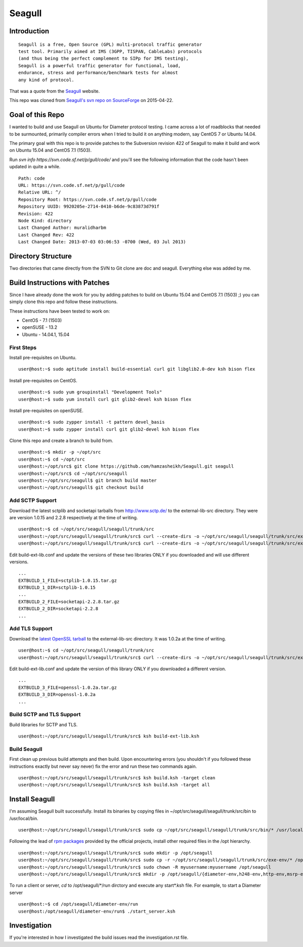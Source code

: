 Seagull
========================================================

Introduction
--------------------------------------------------------

::

    Seagull is a free, Open Source (GPL) multi-protocol traffic generator 
    test tool. Primarily aimed at IMS (3GPP, TISPAN, CableLabs) protocols 
    (and thus being the perfect complement to SIPp for IMS testing), 
    Seagull is a powerful traffic generator for functional, load, 
    endurance, stress and performance/benchmark tests for almost 
    any kind of protocol.

That was a quote from the `Seagull <http://gull.sourceforge.net/>`_ website.

This repo was cloned from `Seagull's svn repo on SourceForge <https://svn.code.sf.net/p/gull/code/>`_ on 2015-04-22.

Goal of this Repo
--------------------------------------------------------

I wanted to build and use Seagull on Ubuntu for Diameter protocol testing. I came across a lot of roadblocks that needed to be surmounted, primarily compiler errors when I tried to build it on anything modern, say CentOS 7 or Ubuntu 14.04.

The primary goal with this repo is to provide patches to the Subversion revision 422 of Seagull to make it build and work on Ubuntu 15.04 and CentOS 7.1 (1503).

Run `svn info https://svn.code.sf.net/p/gull/code/` and you'll see the following information that the code hasn't been updated in quite a while.

::

    Path: code
    URL: https://svn.code.sf.net/p/gull/code
    Relative URL: ^/
    Repository Root: https://svn.code.sf.net/p/gull/code
    Repository UUID: 9920205e-2714-0410-b6de-9c83873d791f
    Revision: 422
    Node Kind: directory
    Last Changed Author: muralidharbm
    Last Changed Rev: 422
    Last Changed Date: 2013-07-03 03:06:53 -0700 (Wed, 03 Jul 2013)

Directory Structure
--------------------------------------------------------

Two directories that came directly from the SVN to Git clone are doc and seagull. Everything else was added by me.

Build Instructions with Patches
--------------------------------------------------------

Since I have already done the work for you by adding patches to build on Ubuntu 15.04 and CentOS 7.1 (1503) ;) you can simply clone this repo and follow these instructions.

These instructions have been tested to work on:

* CentOS - 7.1 (1503)
* openSUSE - 13.2
* Ubuntu - 14.04.1, 15.04

First Steps
++++++++++++++++++++++++++++++++++++++++++++++++++++++++

Install pre-requisites on Ubuntu.

::

    user@host:~$ sudo aptitude install build-essential curl git libglib2.0-dev ksh bison flex

Install pre-requisites on CentOS.

::

    user@host:~$ sudo yum groupinstall "Development Tools"
    user@host:~$ sudo yum install curl git glib2-devel ksh bison flex

Install pre-requisites on openSUSE.

::

    user@host:~$ sudo zypper install -t pattern devel_basis
    user@host:~$ sudo zypper install curl git glib2-devel ksh bison flex

Clone this repo and create a branch to build from.

::

    user@host:~$ mkdir -p ~/opt/src
    user@host:~$ cd ~/opt/src
    user@host:~/opt/src$ git clone https://github.com/hamzasheikh/Seagull.git seagull
    user@host:~/opt/src$ cd ~/opt/src/seagull
    user@host:~/opt/src/seagull$ git branch build master
    user@host:~/opt/src/seagull$ git checkout build

Add SCTP Support
++++++++++++++++++++++++++++++++++++++++++++++++++++++++

Download the latest sctplib and socketapi tarballs from http://www.sctp.de/ to the external-lib-src directory. They were are version 1.0.15 and 2.2.8 respectively at the time of writing.

::

    user@host:~$ cd ~/opt/src/seagull/seagull/trunk/src
    user@host:~/opt/src/seagull/seagull/trunk/src$ curl --create-dirs -o ~/opt/src/seagull/seagull/trunk/src/external-lib-src/sctplib-1.0.15.tar.gz http://www.sctp.de/download/sctplib-1.0.15.tar.gz
    user@host:~/opt/src/seagull/seagull/trunk/src$ curl --create-dirs -o ~/opt/src/seagull/seagull/trunk/src/external-lib-src/socketapi-2.2.8.tar.gz http://www.sctp.de/download/socketapi-2.2.8.tar.gz

Edit build-ext-lib.conf and update the versions of these two libraries ONLY if you downloaded and will use different versions.

::

    ...
    EXTBUILD_1_FILE=sctplib-1.0.15.tar.gz
    EXTBUILD_1_DIR=sctplib-1.0.15
    ...
    EXTBUILD_2_FILE=socketapi-2.2.8.tar.gz
    EXTBUILD_2_DIR=socketapi-2.2.8
    ...

Add TLS Support
++++++++++++++++++++++++++++++++++++++++++++++++++++++++

Download the `latest OpenSSL tarball <https://www.openssl.org/source/>`_ to the external-lib-src directory. It was 1.0.2a at the time of writing.

::

    user@host:~$ cd ~/opt/src/seagull/seagull/trunk/src
    user@host:~/opt/src/seagull/seagull/trunk/src$ curl --create-dirs -o ~/opt/src/seagull/seagull/trunk/src/external-lib-src/openssl-1.0.2a.tar.gz https://www.openssl.org/source/openssl-1.0.2a.tar.gz
    
Edit build-ext-lib.conf and update the version of this library ONLY if you downloaded a different version.

::

    ...
    EXTBUILD_3_FILE=openssl-1.0.2a.tar.gz
    EXTBUILD_3_DIR=openssl-1.0.2a
    ...

Build SCTP and TLS Support
++++++++++++++++++++++++++++++++++++++++++++++++++++++++

Build libraries for SCTP and TLS.

::

    user@host:~/opt/src/seagull/seagull/trunk/src$ ksh build-ext-lib.ksh

Build Seagull
++++++++++++++++++++++++++++++++++++++++++++++++++++++++

First clean up previous build attempts and then build. Upon encountering errors (you shouldn't if you followed these instructions exactly but never say never) fix the error and run these two commands again.

::

    user@host:~/opt/src/seagull/seagull/trunk/src$ ksh build.ksh -target clean
    user@host:~/opt/src/seagull/seagull/trunk/src$ ksh build.ksh -target all

Install Seagull
--------------------------------------------------------------

I'm assuming Seagull built successfully. Install its binaries by copying files in ~/opt/src/seagull/seagull/trunk/src/bin to /usr/local/bin.

::

    user@host:~/opt/src/seagull/seagull/trunk/src$ sudo cp ~/opt/src/seagull/seagull/trunk/src/bin/* /usr/local/bin

Following the lead of `rpm packages <http://sourceforge.net/projects/gull/files/>`_ provided by the official projects, install other required files in the /opt hierarchy.

::

    user@host:~/opt/src/seagull/seagull/trunk/src$ sudo mkdir -p /opt/seagull
    user@host:~/opt/src/seagull/seagull/trunk/src$ sudo cp -r ~/opt/src/seagull/seagull/trunk/src/exe-env/* /opt/seagull
    user@host:~/opt/src/seagull/seagull/trunk/src$ sudo chown -R myusername:myusername /opt/seagull
    user@host:~/opt/src/seagull/seagull/trunk/src$ mkdir -p /opt/seagull/{diameter-env,h248-env,http-env,msrp-env,octcap-env,radius-env,sip-env,synchro-env,xcap-env}/logs

To run a client or server, `cd` to /opt/seagull/\*/run dirctory and execute any start\*.ksh file. For example, to start a Diameter server

::
    
    user@host:~$ cd /opt/seagull/diameter-env/run
    user@host:/opt/seagull/diameter-env/run$ ./start_server.ksh


Investigation
--------------------------------------------------------------

If you're interested in how I investigated the build issues read the investigation.rst file.
